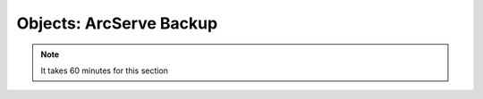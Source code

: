 .. _objects_arcserve:

.. title:: Objects: ArcServe Backup

-------------------------
Objects: ArcServe Backup
-------------------------

.. note::

	It takes 60 minutes for this section